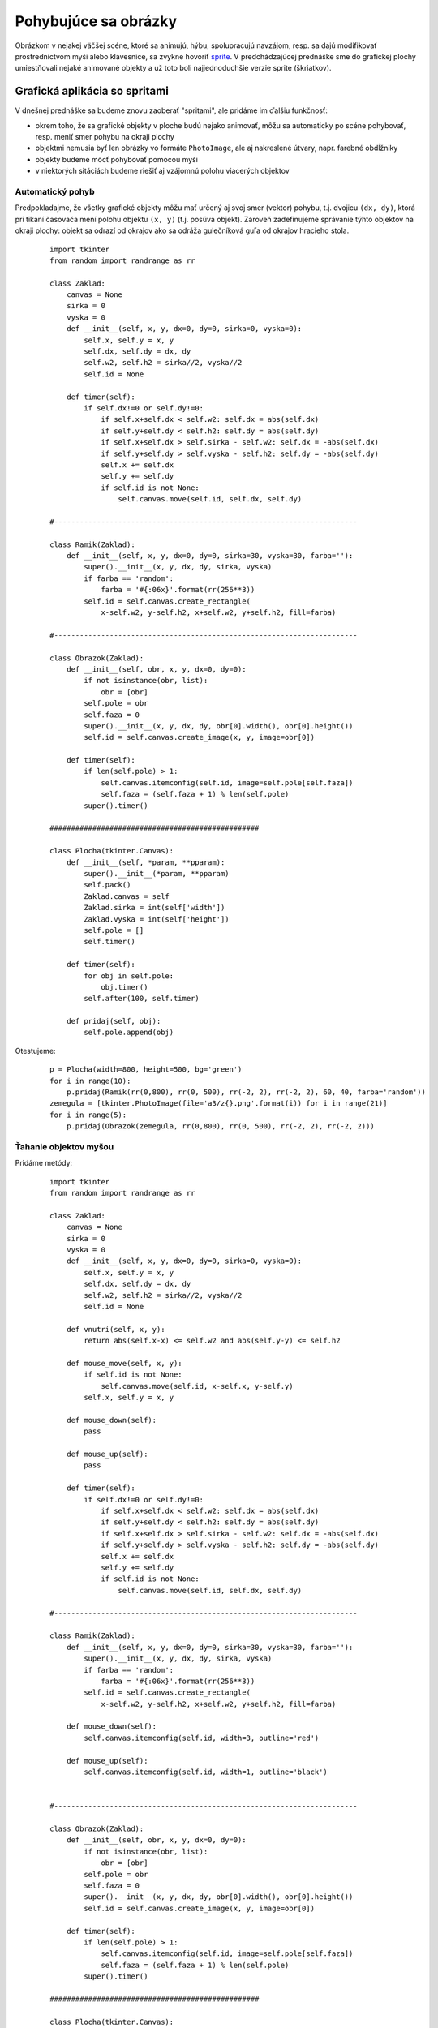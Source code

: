 Pohybujúce sa obrázky
=====================

Obrázkom v nejakej väčšej scéne, ktoré sa animujú, hýbu, spolupracujú navzájom, resp. sa dajú modifikovať prostredníctvom myši alebo klávesnice, sa zvykne hovoriť `sprite <https://en.wikipedia.org/wiki/Sprite_(computer_graphics)>`_. V predchádzajúcej prednáške sme do grafickej plochy umiestňovali nejaké animované objekty a už toto boli najjednoduchšie verzie sprite (škriatkov).

Grafická aplikácia so spritami
------------------------------

V dnešnej prednáške sa budeme znovu zaoberať "spritami", ale pridáme im ďalšiu funkčnosť:

* okrem toho, že sa grafické objekty v ploche budú nejako animovať, môžu sa automaticky po scéne pohybovať, resp. meniť smer pohybu na okraji plochy
* objektmi nemusia byť len obrázky vo formáte ``PhotoImage``, ale aj nakreslené útvary, napr. farebné obdĺžniky
* objekty budeme môcť pohybovať pomocou myši
* v niektorých sitáciách budeme riešiť aj vzájomnú polohu viacerých objektov

Automatický pohyb
.................

Predpokladajme, že všetky grafické objekty môžu mať určený aj svoj smer (vektor) pohybu, t.j. dvojicu ``(dx, dy)``, ktorá pri tikaní časovača mení polohu objektu ``(x, y)``  (t.j. posúva objekt). Zároveň zadefinujeme správanie týhto objektov na okraji plochy: objekt sa odrazí od okrajov ako sa odráža gulečníková guľa od okrajov hracieho stola.

 ::

  import tkinter
  from random import randrange as rr

  class Zaklad:
      canvas = None
      sirka = 0
      vyska = 0
      def __init__(self, x, y, dx=0, dy=0, sirka=0, vyska=0):
          self.x, self.y = x, y
          self.dx, self.dy = dx, dy
          self.w2, self.h2 = sirka//2, vyska//2
          self.id = None

      def timer(self):
          if self.dx!=0 or self.dy!=0:
              if self.x+self.dx < self.w2: self.dx = abs(self.dx)
              if self.y+self.dy < self.h2: self.dy = abs(self.dy)
              if self.x+self.dx > self.sirka - self.w2: self.dx = -abs(self.dx)
              if self.y+self.dy > self.vyska - self.h2: self.dy = -abs(self.dy)
              self.x += self.dx
              self.y += self.dy
              if self.id is not None:
                  self.canvas.move(self.id, self.dx, self.dy)

  #-----------------------------------------------------------------------

  class Ramik(Zaklad):
      def __init__(self, x, y, dx=0, dy=0, sirka=30, vyska=30, farba=''):
          super().__init__(x, y, dx, dy, sirka, vyska)
          if farba == 'random':
              farba = '#{:06x}'.format(rr(256**3))
          self.id = self.canvas.create_rectangle(
              x-self.w2, y-self.h2, x+self.w2, y+self.h2, fill=farba)

  #-----------------------------------------------------------------------

  class Obrazok(Zaklad):
      def __init__(self, obr, x, y, dx=0, dy=0):
          if not isinstance(obr, list):
              obr = [obr]
          self.pole = obr
          self.faza = 0
          super().__init__(x, y, dx, dy, obr[0].width(), obr[0].height())
          self.id = self.canvas.create_image(x, y, image=obr[0])

      def timer(self):
          if len(self.pole) > 1:
              self.canvas.itemconfig(self.id, image=self.pole[self.faza])
              self.faza = (self.faza + 1) % len(self.pole)
          super().timer()

  #################################################

  class Plocha(tkinter.Canvas):
      def __init__(self, *param, **pparam):
          super().__init__(*param, **pparam)
          self.pack()
          Zaklad.canvas = self
          Zaklad.sirka = int(self['width'])
          Zaklad.vyska = int(self['height'])
          self.pole = []
          self.timer()

      def timer(self):
          for obj in self.pole:
              obj.timer()
          self.after(100, self.timer)

      def pridaj(self, obj):
          self.pole.append(obj)

Otestujeme:

 ::

  p = Plocha(width=800, height=500, bg='green')
  for i in range(10):
      p.pridaj(Ramik(rr(0,800), rr(0, 500), rr(-2, 2), rr(-2, 2), 60, 40, farba='random'))
  zemegula = [tkinter.PhotoImage(file='a3/z{}.png'.format(i)) for i in range(21)]
  for i in range(5):
      p.pridaj(Obrazok(zemegula, rr(0,800), rr(0, 500), rr(-2, 2), rr(-2, 2)))

Ťahanie objektov myšou
......................

Pridáme metódy:

 ::

  import tkinter
  from random import randrange as rr

  class Zaklad:
      canvas = None
      sirka = 0
      vyska = 0
      def __init__(self, x, y, dx=0, dy=0, sirka=0, vyska=0):
          self.x, self.y = x, y
          self.dx, self.dy = dx, dy
          self.w2, self.h2 = sirka//2, vyska//2
          self.id = None

      def vnutri(self, x, y):
          return abs(self.x-x) <= self.w2 and abs(self.y-y) <= self.h2

      def mouse_move(self, x, y):
          if self.id is not None:
              self.canvas.move(self.id, x-self.x, y-self.y)
          self.x, self.y = x, y

      def mouse_down(self):
          pass

      def mouse_up(self):
          pass

      def timer(self):
          if self.dx!=0 or self.dy!=0:
              if self.x+self.dx < self.w2: self.dx = abs(self.dx)
              if self.y+self.dy < self.h2: self.dy = abs(self.dy)
              if self.x+self.dx > self.sirka - self.w2: self.dx = -abs(self.dx)
              if self.y+self.dy > self.vyska - self.h2: self.dy = -abs(self.dy)
              self.x += self.dx
              self.y += self.dy
              if self.id is not None:
                  self.canvas.move(self.id, self.dx, self.dy)

  #-----------------------------------------------------------------------

  class Ramik(Zaklad):
      def __init__(self, x, y, dx=0, dy=0, sirka=30, vyska=30, farba=''):
          super().__init__(x, y, dx, dy, sirka, vyska)
          if farba == 'random':
              farba = '#{:06x}'.format(rr(256**3))
          self.id = self.canvas.create_rectangle(
              x-self.w2, y-self.h2, x+self.w2, y+self.h2, fill=farba)

      def mouse_down(self):
          self.canvas.itemconfig(self.id, width=3, outline='red')

      def mouse_up(self):
          self.canvas.itemconfig(self.id, width=1, outline='black')


  #-----------------------------------------------------------------------

  class Obrazok(Zaklad):
      def __init__(self, obr, x, y, dx=0, dy=0):
          if not isinstance(obr, list):
              obr = [obr]
          self.pole = obr
          self.faza = 0
          super().__init__(x, y, dx, dy, obr[0].width(), obr[0].height())
          self.id = self.canvas.create_image(x, y, image=obr[0])

      def timer(self):
          if len(self.pole) > 1:
              self.canvas.itemconfig(self.id, image=self.pole[self.faza])
              self.faza = (self.faza + 1) % len(self.pole)
          super().timer()

  #################################################

  class Plocha(tkinter.Canvas):
      def __init__(self, *param, **pparam):
          super().__init__(*param, **pparam)
          self.pack()
          Zaklad.canvas = self
          Zaklad.sirka = int(self['width'])
          Zaklad.vyska = int(self['height'])
          self.bind('<Button-1>', self.mouse_down)
          self.bind('<B1-Motion>', self.mouse_move)
          self.bind('<ButtonRelease-1>', self.mouse_up)
          self.pole = []
          self.tahany = None
          self.timer()

      def timer(self):
          for obj in self.pole:
              obj.timer()
          self.after(100, self.timer)

      def mouse_down(self, event):
          for obj in reversed(self.pole):
              if obj.vnutri(event.x, event.y):
                  self.tahany = obj
                  self.dx, self.dy = event.x - obj.x, event.y - obj.y
                  obj.mouse_down()
                  return
          self.tahany = None

      def mouse_move(self, event):
          if self.tahany is not None:
              self.tahany.mouse_move(event.x-self.dx, event.y-self.dy)

      def mouse_up(self, event):
          if self.tahany is not None:
              self.tahany.mouse_up()
              self.tahany = None

      def pridaj(self, obj):
          self.pole.append(obj)

Otestujeme:

 ::

  p = Plocha(width=800, height=500, bg='green')
  for i in range(10):
      p.pridaj(Ramik(rr(0,800), rr(0, 500), rr(-2, 2), rr(-2, 2), 60, 40, farba='random'))
  zemegula = [tkinter.PhotoImage(file='a3/z{}.png'.format(i)) for i in range(21)]
  for i in range(5):
      p.pridaj(Obrazok(zemegula, rr(0,800), rr(0, 500), rr(-2, 2), rr(-2, 2)))

Akcie pri pustení myši
......................

Budeme riešiť takúto úlohu: ...

 ::

  import tkinter
  from random import randrange as rr

  class Zaklad:
      canvas = None

      def __init__(self, x, y, sirka=0, vyska=0):
          self.x, self.y = self.x0, self.y0 = x, y
          self.w2, self.h2 = sirka//2, vyska//2
          self.id = None
          self.moze_tahat = True
          self.vnom = None

      def vnutri(self, x, y):
          return abs(self.x-x) <= self.w2 and abs(self.y-y) <= self.h2

      def mouse_move(self, x, y):
          if self.id is not None:
              self.canvas.move(self.id, x-self.x, y-self.y)
          self.x, self.y = x, y

      def mouse_down(self):
          pass

      def mouse_up(self):
          pass

      def timer(self):
          pass

      def domov(self):
          self.mouse_move(self.x0, self.y0)

  #-----------------------------------------------------------------------

  class Ramik(Zaklad):
      def __init__(self, x, y, sirka=30, vyska=30, farba=''):
          super().__init__(x, y, sirka, vyska)
          if farba == 'random':
              farba = '#{:06x}'.format(rr(256**3))
          self.id = self.canvas.create_rectangle(
              x-self.w2, y-self.h2, x+self.w2, y+self.h2, fill=farba)

      def mouse_down(self):
          self.canvas.itemconfig(self.id, width=3, outline='red')

      def mouse_up(self):
          self.canvas.itemconfig(self.id, width=1, outline='black')


  #-----------------------------------------------------------------------

  class Obrazok(Zaklad):
      def __init__(self, obr, x, y, dx=0, dy=0):
          if not isinstance(obr, list):
              obr = [obr]
          self.pole = obr
          self.faza = 0
          super().__init__(x, y, obr[0].width(), obr[0].height())
          self.id = self.canvas.create_image(x, y, image=obr[0])

      def timer(self):
          if len(self.pole) > 1:
              self.canvas.itemconfig(self.id, image=self.pole[self.faza])
              self.faza = (self.faza + 1) % len(self.pole)

  #################################################

  class Plocha(tkinter.Canvas):
      def __init__(self, *param, **pparam):
          super().__init__(*param, **pparam)
          self.pack()
          Zaklad.canvas = self
          Zaklad.sirka = int(self['width'])
          Zaklad.vyska = int(self['height'])
          self.bind('<Button-1>', self.mouse_down)
          self.bind('<B1-Motion>', self.mouse_move)
          self.bind('<ButtonRelease-1>', self.mouse_up)
          self.pole = []
          self.tahany = None
          self.ciele = []
          self.timer()

      def timer(self):
          for obj in self.pole:
              obj.timer()
          self.after(100, self.timer)

      def mouse_down(self, event):
          for obj in reversed(self.pole):
              if obj.moze_tahat and obj.vnutri(event.x, event.y):
                  self.tahany = obj
                  self.dx, self.dy = event.x - obj.x, event.y - obj.y
                  obj.mouse_down()
                  return
          self.tahany = None

      def mouse_move(self, event):
          if self.tahany is not None:
              self.tahany.mouse_move(event.x-self.dx, event.y-self.dy)

      def mouse_up(self, event):
          if self.tahany is not None:
              kto = self.tahany
              kto.mouse_up()

              for ciel in self.ciele:
                  if ciel.vnom is kto:
                      ciel.vnom = None
              for ciel in self.ciele:
                  if ciel.vnutri(kto.x, kto.y):
                      if ciel.vnom is not None:
                          ciel.vnom.domov()
                      ciel.vnom = kto
                      kto.mouse_move(ciel.x, ciel.y)
                      break
              else:
                  kto.domov()


              self.tahany = None

      def pridaj(self, obj):
          self.pole.append(obj)

Pri testovaní použijeme napr. tieto `obrázky číslic <_static/numbers.zip>`_:

 ::

  p = Plocha(width=800, height=500, bg='green')
  for i in range(8):
      r = Ramik(i*80+50, 200, 70, 70)
      r.moze_tahat = False
      p.pridaj(r)
      p.ciele.append(r)

  for i in range(10):
      p.pridaj(Obrazok(tkinter.PhotoImage(file='number{}.png'.format(i)), i*50+50, 100))


Cvičenie
--------

Dnešné cvičenie je venované príprave na záverečný test. Tento test bude prebiehať 12.12. v posluchárňach A a B. Pokúste sa vyriešiť čo najviac z týchto vybraných úloh, pričom sa snažte nepoužívať ako pomôcku počítač. Tieto tréningové úlohy sú mierne upravené úlohy z testov v rokoch 2014 a 2015:

1. Zistite, čo vypočíta táto rekurzívna funkcia:

 ::

  def pocitaj(n):
      if n < 2:
          return n
      return pocitaj(n-2) + pocitaj(n-1)

  for i in 5, 5.5, 6, 6.5:
      print(i, pocitaj(i))

2. Dopíšte funkciu ``vyrob(dlzky)``, ktorá vytvorí dvojrozmerné pole celých čísel tak, že ak parameter ``dlzky`` je pole celých čísel, tak tieto označujú dĺžky riadkov vytváraného dvojrozmerného poľa. Počet prvkov poľa ``dlzky`` označuje počet riadkov vytváraného poľa. Prvky vytváraného poľa pritom postupne zaplňte hodnotami od 1.

 ::

  def vyrob(dlzky):
       pole = []
       _______________
       for d in dlzky:
           _______________
           _______________

       return pole

 ::

  >>> pole = vyrob([3, 2, 4])
  >>> print(*pole, sep='\n')
  [1, 2, 3]
  [4, 5]
  [6, 7, 8, 9]

 Pri dopisovaní kódu do funkcie nemusíte dodržať naznačený počet riadkov programu


3. Textový súbor ``'subor.txt'`` v každom riadku obsahuje niekoľko slov oddelených medzerami. Nasledovná funkcia by mala vytvoriť dvojrozmerné pole znakových reťazcov, ktoré bude v každom riadku obsahovať ako prvky slová z príslušného riadku súboru:

 ::

  def urob(meno):
      with open(meno) as subor:
          vysledok = []
          while vysledok:
              riadok = subor.read()
              if riadok:
                  return vysledok
              riadok = riadok.strip()
              riadok.append(vysledok)

 Opravte všetky chyby. Nedopisujte nové príkazy - opravte len chybné zápisy.


4. V triede ``Kniha`` si ukladáme informácie o knihách:

 ::

  class Kniha:
      def __init__(self, autor, titul, cena):
          self.pole = [autor, titul, cena]

      def autor(self, zmen=None):
          ...

 Dopíšte metódu ``autor()`` tak, aby volanie bez parametrov vrátilo autora knihy a volanie s jedným parametrom zmenilo autora, napr.

 ::

  >>> k = Kniha('Doyle', 'Sherlock Holmes', 11.5)
  >>> k.autor()
  'Doyle'
  >>> k.autor('sir Arthur Conan Doyle')
  >>> k.pole
  ['sir Arthur Conan Doyle', 'Sherlock Holmes', 11.5]

5. Zistite, čo sa vypíše:

 ::

  >>> pole1 = [3, 'sedem', 3.14]
  >>> pole2 = ['dog', 'cat', 'mouse', 'duck']
  >>> pole3 = {'sedem':[3]*3, 3.14: pole2, 'cat': pole1}
  >>> pole3[pole3[pole2[1]][2]][2]


6. V triede ``Mnozina`` je 5 chýb. Opravte ich! Neopravujte kód, ktorý nie je chybný.

 ::

  class Mnozina:
      def __init__(self):
          self.pole = []

      def __str__(self):
          print(tuple(sorted(self.pole)))

      def add(self, cislo):
          if cislo in self:
              self.pole.append(cislo)

      def discard(self, cislo):
          if cislo in self:
              self.pole.pop(cislo)

      def __contains__(self, cislo):
          return self.pole.index(cislo) >= 0

      def __len__(self):
          return len(self.pole)

      def zjednotenie(self, ina):
          for i in ina.pole:
              self.append(i)


7. Dopíšte funkciu ``nechaj_float(pole)``, ktorá v poli znakových reťazcov ponechá len tie, ktoré reprezentujú desatinné čísla (dajú sa previesť konverznou funkciou ``float()``). Dopisuje len medzi riadky ``while`` a ``del``:

 ::

  def nechaj_float(pole):
      i = 0
      while i < len(pole):




          del pole[i]

 ::

  >>> pole = ['3..', '1e1', '7', '' , '1e1e', '.7.']
  >>> nechaj_float(pole)
  >>> pole
  ['1e1', '7']


8. Dané sú dve polia ``pole1`` a ``pole2``, ktoré majú rovnaký počet prvkov. Vytvorte funkciu, ktorá z takýchto dvoch polí vytvorí a vráti nové asociatívne pole. V tomto asociatívnom poli sú kľúčmi prvky z prvého poľa a hodnotami sú príslušné prvky druhého poľa. V tele tejto funkcie môžete použiť štandardnú funkciu ``zip()``.

 ::

  def urob(pole1, pole2):


      return ...

 ::

  >>> a = urob(['druh', 'vaha', 'vek'],['slon', 1000, 10])
  >>> a
  {'druh': 'slon', 'vek': 10, 'vaha': 1000}


9. Funkcia ``vsetky()`` nejako spracováva pole množín:

 ::

  def vsetky(pole_mnozin):
      vysl, b = set(), True
      for m in pole_mnozin:
          if b:
              vysl |= m
          else:
              vysl -= m
          b = not b
      return vysl

 Zistite, čo treba dosadiť do premennej ``x``, aby sme dostali tento výsledok:

 ::

  >>> x = ______________________
  >>> vsetky([set(range(3, 10, 2)), x, set(range(5, 15, 3))])
  {5, 7, 8, 11, 14}


10. Zapíšte funkciu ``urob(n)``, ktorá vytvorí pole tretích mocnín čísel od 1 do ``n``. Zapíšte ju pomocou generátorovej notácie:

 ::

  def urob(n):

      return [...]

 ::

  >>> urob(5)
  [1, 8, 27, 64, 125]


11. Máme daný slovník ``d = {'prvy' :7, 'druhy' :3, 'treti' :5, 'stvrty' :6, 'piaty' :2}``. Zistite, čo vráti tento kód:

 ::

  '.'.join(b for a, b in sorted((d[x], x) for x in d))

